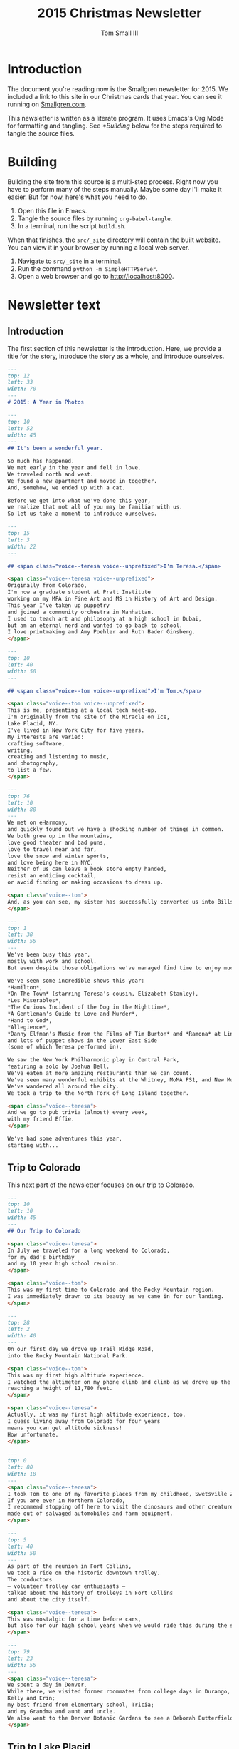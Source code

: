 #+TITLE: 2015 Christmas Newsletter
#+AUTHOR: Tom Small III

* Introduction

The document you're reading now is the Smallgren newsletter for 2015. We
included a link to this site in our Christmas cards that year. You can see it
running on [[http://www.smallgren.com/stories/2015][Smallgren.com]].

This newsletter is written as a literate program. It uses Emacs's Org Mode for
formatting and tangling. See [[*Building]] below for the steps required to tangle
the source files.

* Building

Building the site from this source is a multi-step process. Right now you have
to perform many of the steps manually. Maybe some day I'll make it easier. But
for now, here's what you need to do.

1. Open this file in Emacs.
2. Tangle the source files by running ~org-babel-tangle~.
3. In a terminal, run the script =build.sh=.

When that finishes, the =src/_site= directory will contain the built website. You
can view it in your browser by running a local web server.

1. Navigate to =src/_site= in a terminal.
2. Run the command =python -m SimpleHTTPServer=.
3. Open a web browser and go to http://localhost:8000.

* Newsletter text
:PROPERTIES:
:header-args: :padline no
:END:

** Introduction

The first section of this newsletter is the introduction. Here, we provide a
title for the story, introduce the story as a whole, and introduce ourselves.

#+BEGIN_SRC markdown :tangle 2015/001--Title.md
  ---
  top: 12
  left: 33
  width: 70
  ---
  # 2015: A Year in Photos
#+END_SRC

#+BEGIN_SRC markdown :tangle 2015/002--SiteIntro.md
  ---
  top: 10
  left: 52
  width: 45
  ---
  ## It's been a wonderful year.

  So much has happened.
  We met early in the year and fell in love.
  We traveled north and west.
  We found a new apartment and moved in together.
  And, somehow, we ended up with a cat.

  Before we get into what we've done this year,
  we realize that not all of you may be familiar with us.
  So let us take a moment to introduce ourselves.
#+END_SRC

#+BEGIN_SRC markdown :tangle 2015/003--Teresa.md
  ---
  top: 15
  left: 3
  width: 22
  ---

  ## <span class="voice--teresa voice--unprefixed">I'm Teresa.</span>

  <span class="voice--teresa voice--unprefixed">
  Originally from Colorado,
  I'm now a graduate student at Pratt Institute
  working on my MFA in Fine Art and MS in History of Art and Design.
  This year I've taken up puppetry
  and joined a community orchestra in Manhattan.
  I used to teach art and philosophy at a high school in Dubai,
  but am an eternal nerd and wanted to go back to school.
  I love printmaking and Amy Poehler and Ruth Bader Ginsberg.
  </span>
#+END_SRC

#+BEGIN_SRC markdown :tangle 2015/004--Tom.md
  ---
  top: 10
  left: 40
  width: 50
  ---

  ## <span class="voice--tom voice--unprefixed">I'm Tom.</span>

  <span class="voice--tom voice--unprefixed">
  This is me, presenting at a local tech meet-up.
  I'm originally from the site of the Miracle on Ice,
  Lake Placid, NY.
  I've lived in New York City for five years.
  My interests are varied:
  crafting software,
  writing,
  creating and listening to music,
  and photography,
  to list a few.
  </span>
#+END_SRC

#+BEGIN_SRC markdown :tangle 2015/005--Us.md
  ---
  top: 76
  left: 10
  width: 80
  ---
  We met on eHarmony,
  and quickly found out we have a shocking number of things in common.
  We both grew up in the mountains,
  love good theater and bad puns,
  love to travel near and far,
  love the snow and winter sports,
  and love being here in NYC.
  Neither of us can leave a book store empty handed,
  resist an enticing cocktail,
  or avoid finding or making occasions to dress up.

  <span class="voice--tom">
  And, as you can see, my sister has successfully converted us into Bills fans.
  </span>
#+END_SRC

#+BEGIN_SRC markdown :tangle 2015/010--CatchallNYC.md
  ---
  top: 1
  left: 38
  width: 55
  ---
  We've been busy this year,
  mostly with work and school.
  But even despite those obligations we've managed find time to enjoy much of what the city has to offer.

  We've seen some incredible shows this year:
  ,*Hamilton*,
  ,*On The Town* (starring Teresa's cousin, Elizabeth Stanley),
  ,*Les Miserables*,
  ,*The Curious Incident of the Dog in the Nighttime*,
  ,*A Gentleman's Guide to Love and Murder*,
  ,*Hand to God*,
  ,*Allegience*,
  ,*Danny Elfman's Music from the Films of Tim Burton* and *Ramona* at Lincoln Center,
  and lots of puppet shows in the Lower East Side
  (some of which Teresa performed in).

  We saw the New York Philharmonic play in Central Park,
  featuring a solo by Joshua Bell.
  We've eaten at more amazing restaurants than we can count.
  We've seen many wonderful exhibits at the Whitney, MoMA PS1, and New Museum.
  We've wandered all around the city.
  We took a trip to the North Fork of Long Island together.

  <span class="voice--teresa">
  And we go to pub trivia (almost) every week,
  with my friend Effie.
  </span>

  We've had some adventures this year,
  starting with...
#+END_SRC

** Trip to Colorado

This next part of the newsletter focuses on our trip to Colorado.

#+BEGIN_SRC markdown :tangle 2015/100--Landing.md
  ---
  top: 10
  left: 10
  width: 45
  ---
  ## Our Trip to Colorado

  <span class="voice--teresa">
  In July we traveled for a long weekend to Colorado,
  for my dad's birthday
  and my 10 year high school reunion.
  </span>

  <span class="voice--tom">
  This was my first time to Colorado and the Rocky Mountain region.
  I was immediately drawn to its beauty as we came in for our landing.
  </span>
#+END_SRC

#+BEGIN_SRC markdown :tangle 2015/101--TomEtTeresa.md
  ---
  top: 28
  left: 2
  width: 40
  ---
  On our first day we drove up Trail Ridge Road,
  into the Rocky Mountain National Park.

  <span class="voice--tom">
  This was my first high altitude experience.
  I watched the altimeter on my phone climb and climb as we drove up the road,
  reaching a height of 11,780 feet.
  </span>

  <span class="voice--teresa">
  Actually, it was my first high altitude experience, too.
  I guess living away from Colorado for four years
  means you can get altitude sickness!
  How unfortunate.
  </span>
#+END_SRC

#+BEGIN_SRC markdown :tangle 2015/110--SwetsvillePano.md
  ---
  top: 0
  left: 80
  width: 18
  ---
  <span class="voice--teresa">
  I took Tom to one of my favorite places from my childhood, Swetsville Zoo.
  If you are ever in Northern Colorado,
  I recommend stopping off here to visit the dinosaurs and other creature creations
  made out of salvaged automobiles and farm equipment.
  </span>
#+END_SRC

#+BEGIN_SRC markdown :tangle 2015/120--Trolley.md
  ---
  top: 5
  left: 40
  width: 50
  ---
  As part of the reunion in Fort Collins,
  we took a ride on the historic downtown trolley.
  The conductors
  — volunteer trolley car enthusiasts —
  talked about the history of trolleys in Fort Collins
  and about the city itself.

  <span class="voice--teresa">
  This was nostalgic for a time before cars,
  but also for our high school years when we would ride this during the summers.
  </span>
#+END_SRC

#+BEGIN_SRC markdown :tangle 2015/130--Horse.md
  ---
  top: 79
  left: 23
  width: 55
  ---
  <span class="voice--teresa">
  We spent a day in Denver.
  While there, we visited former roommates from college days in Durango,
  Kelly and Erin;
  my best friend from elementary school, Tricia;
  and my Grandma and aunt and uncle.
  We also went to the Denver Botanic Gardens to see a Deborah Butterfield exhibit.
  </span>
#+END_SRC

** Trip to Lake Placid

This section chronicles our first trip to Lake Placid together.

#+BEGIN_SRC markdown :tangle 2015/200--Driving.md
  ---
  top: 5
  left: 5
  width: 50
  textcolor: #333333
  ---
  ## Our (First) Trip to Lake Placid

  <span class="voice--tom">
  We went north to Lake Placid in early August,
  as soon as Teresa finished summer school.
  I was excited to bring Teresa to meet my family
  and to show her where I grew up.
  </span>
#+END_SRC

#+BEGIN_SRC markdown :tangle 2015/201--HighSchool.md
  ---
  top: 80
  left: 55
  width: 30
  ---
  <span class="voice--tom">
  We walked around Main Street,
  where we saw my high school
  (on the left, behind the flags)
  and the Olympic center
  (on the right).
  </span>
#+END_SRC

#+BEGIN_SRC markdown :tangle 2015/210--WhitefaceSign.md
  ---
  top: 10
  left: 6
  width: 30
  ---
  <span class="voice--tom">
  Next we drove up to the top of Whiteface Mountain
  to get a view of the Adirondack Park.
  </span>

  <span class="voice--teresa">
  I kept laughing at the altitude (their peaks are as high as our flatlands!),
  but I was impressed by the quality of the hiking.
  They're real mountains.
  </span>
#+END_SRC

#+BEGIN_SRC markdown :tangle 2015/211--Tower.md
  ---
  top: 10
  left: 10
  width: 50
  ---
  <span class="voice--tom">
  After about a half hour drive and a 15 minute hike
  you get to the very top of Whiteface,
  where this observation tower sits.
  It's still actively used to study the weather,
  but it's also been converted into a tourist information center.
  </span>
#+END_SRC

#+BEGIN_SRC markdown :tangle 2015/220--BigWolfSteps.md
  ---
  top: 82
  left: 5
  width: 60
  ---
  <span class="voice--tom">
  We spent our last night at my grandparents' camp
  on Big Wolf Lake.
  I was excited to spend time here;
  I come every chance I get.
  It's so beautiful and quiet and peaceful there.
  </span>
#+END_SRC

#+BEGIN_SRC markdown :tangle 2015/221--BoozeCruise.md
  ---
  top: 5
  left: 57
  width: 40
  textcolor: #333333
  ---
  <span class="voice--teresa">
  I was really excited to have time away from the city and time on the lake.
  We went out with Tom's family on their electric boat
  for drinks and hors d'oeuvres and saw some loons,
  which I hadn't seen (or heard) in at least a decade.
  </span>
#+END_SRC

** Our new apartment

In this section, we'll talk about moving in together, getting our cat Traila,
and how happy we are with our new apartment.

#+BEGIN_SRC markdown :tangle 2015/300--Excited.md
  ---
  top: 3
  left: 35
  ---
  ## Moving In Together!
#+END_SRC

#+BEGIN_SRC markdown :tangle 2015/301--EmptyApt.md
  ---
  top: 3
  left: 4
  width: 50
  ---
  We found this great apartment in Fort Greene,
  in Brooklyn.
  We're now a couple blocks away from Fort Greene Park,
  right in the middle of a bunch of great restaurants,
  and only a 10 minute walk from Pratt.

  <span class="voice--tom">
  I moved down from Harlem, on the West side.
  </span>

  <span class="voice--teresa">
  And I moved up from Flatbush.
  </span>
#+END_SRC

#+BEGIN_SRC markdown :tangle 2015/302--TrailaBox.md
  ---
  top: 2
  left: 43
  width: 53
  ---
  <span class="voice--teresa">
  We also acquired a crazy cat
  from my friend who unfortunately could no longer keep her.
  (You may recognize her from our postcard.)
  Her name is Traila,
  but she also goes by Traila Rae Jepsen,
  Traila Rae,
  and Ms. Jepsen.
  You can follow her on Instagram
  at @traila_cat.
  (We inherited this account also.)
  </span>

  <span class="voice--tom">
  As my sister said when I told her we got a cat,
  "Nobody plans to get a cat. Cats just happen."
  </span>
#+END_SRC

#+BEGIN_SRC markdown :tangle 2015/303--TrailaTape.md
  ---
  top: 90
  left: 76
  width: 60
  ---
  (Her favorite toy is packing tape.)
#+END_SRC

#+BEGIN_SRC markdown :tangle 2015/304--RoofView.md
  ---
  top: 70
  left: 48
  width: 36
  ---
  This is the view from our roof.
  It's spectacular.
  You should come to visit sometime
  and we'll take you up.
#+END_SRC

** Wrapping up

At the end, we wrap up by talking about all of the visitors we've had in the
last year and by wishing everyone a happy holidays.

#+BEGIN_SRC markdown :tangle 2015/900--CatchallVisitors.md
  ---
  top: 0
  left: 25
  width: 70
  ---
  <span class="voice--tom">
  We've also had a lot of visitors this year.
  My sister and brother-in-law visited at the beginning of the year,
  and we had a great time brunching in Brooklyn together.
  I saw the opening of *Mad Max: Fury Road* the only right way,
  with Liam,
  joining him for his third showing on opening day.
  I had a great time exploring the upper west side of Manhattan with my mom.
  And I got to be the tour guide on my dad and step-mom's first visit to Brooklyn.
  Here's to even more visits and adventures in 2016.
  </span>

  <span class="voice--teresa">
  This winter, my dad came to visit NYC for his first time since before I was born,
  and my friend Kathryn came to visit from Istanbul.
  This summer, my childhood friend Cindy,
  came and we hit up museums together and saw the mermaid parade at Coney Island.
  Over the Fourth of July weekend my aunt Julie and cousin Breanna came for their first time to The City to see all there is to see.
  I had many former coworkers come from Dubai, including Holly, Genna, Lisa, and Emma,
  all for various reasons and at different times.
  (I need to mention my coworkers from Dubai
  — Molly, Haley, and Kim —
  whom I see on a regular basis, because it's so wonderful to see them as often as I do.
  But they actually live here in Brooklyn now, too, so aren't visitors.)
  </span>

  <span class="voice--teresa voice--continued">
  I'm also so lucky to have relatives who repeatedly come to New York,
  my mom's cousin Sarah and her husband David,
  and her son Adam and his wife Liz.
  It helps that they used to live here and always have so many reasons to come back.
  </span>

  <span class="voice--teresa voice--continued">
  Last, but certainly not least, my sister Carole and her husband Tim are coming to Brooklyn for Christmas.
  It will be their first time visiting since I've moved here, and I couldn't be more excited.
  </span>
#+END_SRC

#+BEGIN_SRC markdown :tangle 2015/910--HappyHolidays.md
  ---
  top: 75
  left: 20
  ---
  ## Happy Holidays

  We're very excited to be spending our first Christmas together,
  and hope that you're having a very happy holidays too.
  Thank you for reading;
  we hope you enjoyed spending a little time together,
  if only virtually.
  We hope to see you again soon.
#+END_SRC

** Copyright

And lastly, we'll end with a slide containing copyright information.

#+BEGIN_SRC markdown :tangle 2015/999--Copyright.md
  ---
  top: 12
  left: 5
  width: 30 
  ---
  <a rel="license" href="http://creativecommons.org/licenses/by-nc-sa/4.0/">
    <img alt="Creative Commons License" style="border-width:0" src="https://i.creativecommons.org/l/by-nc-sa/4.0/80x15.png" />
  </a>

  This work is licensed under a <a rel="license" href="http://creativecommons.org/licenses/by-nc-sa/4.0/">Creative Commons Attribution-NonCommercial-ShareAlike 4.0 International License</a>.

  It was built using [Expose](https://github.com/Jack000/Expose).
#+END_SRC
